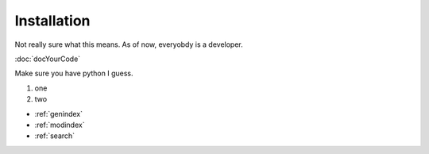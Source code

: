 Installation
============

Not really sure what this means. As of now, everyobdy is a developer.

:doc:`docYourCode`

Make sure you have python I guess.

#. one

#. two

.. Indices and tables
.. ==================

* :ref:`genindex`
* :ref:`modindex`
* :ref:`search`
